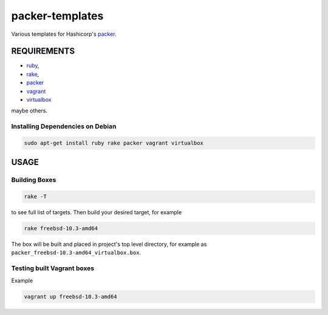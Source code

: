 packer-templates
================

Various templates for Hashicorp's packer_.

REQUIREMENTS
------------

- ruby_,
- rake_,
- packer_
- vagrant_
- virtualbox_

maybe others.

Installing Dependencies on Debian
`````````````````````````````````

.. code:: bash

    sudo apt-get install ruby rake packer vagrant virtualbox

USAGE
-----


Building Boxes
``````````````

.. code:: bash

    rake -T

to see full list of targets. Then build your desired target, for example

.. code:: bash

    rake freebsd-10.3-amd64

The box will be built and placed in project's top level directory, for example
as ``packer_freebsd-10.3-amd64_virtualbox.box``.


Testing built Vagrant boxes
```````````````````````````

Example

.. code:: bash

  vagrant up freebsd-10.3-amd64


.. _ruby: https://www.ruby-lang.org/
.. _rake: https://www.virtualbox.org/
.. _packer: https://www.packer.io/
.. _vagrant: https://www.vagrantup.com/
.. _virtualbox: https://www.virtualbox.org/
